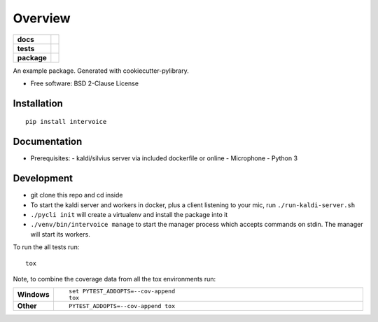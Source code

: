 ========
Overview
========

.. start-badges

.. list-table::
    :stub-columns: 1

    * - docs
      - |docs|
    * - tests
      - | |travis| |appveyor|
        |
    * - package
      - | |version| |wheel| |supported-versions| |supported-implementations|
        | |commits-since|

.. |docs| image:: https://readthedocs.org/projects/python-intervoice/badge/?style=flat
    :target: https://readthedocs.org/projects/python-intervoice
    :alt: Documentation Status


.. |travis| image:: https://travis-ci.org/githubuser/python-intervoice.svg?branch=master
    :alt: Travis-CI Build Status
    :target: https://travis-ci.org/githubuser/python-intervoice

.. |appveyor| image:: https://ci.appveyor.com/api/projects/status/github/githubuser/python-intervoice?branch=master&svg=true
    :alt: AppVeyor Build Status
    :target: https://ci.appveyor.com/project/githubuser/python-intervoice

.. |version| image:: https://img.shields.io/pypi/v/intervoice.svg
    :alt: PyPI Package latest release
    :target: https://pypi.python.org/pypi/intervoice

.. |commits-since| image:: https://img.shields.io/github/commits-since/githubuser/python-intervoice/v0.1.0.svg
    :alt: Commits since latest release
    :target: https://github.com/githubuser/python-intervoice/compare/v0.1.0...master

.. |wheel| image:: https://img.shields.io/pypi/wheel/intervoice.svg
    :alt: PyPI Wheel
    :target: https://pypi.python.org/pypi/intervoice

.. |supported-versions| image:: https://img.shields.io/pypi/pyversions/intervoice.svg
    :alt: Supported versions
    :target: https://pypi.python.org/pypi/intervoice

.. |supported-implementations| image:: https://img.shields.io/pypi/implementation/intervoice.svg
    :alt: Supported implementations
    :target: https://pypi.python.org/pypi/intervoice


.. end-badges

An example package. Generated with cookiecutter-pylibrary.

* Free software: BSD 2-Clause License

Installation
============

::

    pip install intervoice


Documentation
=============

* Prerequisites:
  - kaldi/silvius server via included dockerfile or online
  - Microphone
  - Python 3



Development
===========

- git clone this repo and cd inside
- To start the kaldi server and workers in docker, plus a client listening to your mic, run ``./run-kaldi-server.sh``
- ``./pycli init`` will create a virtualenv and install the package into it
- ``./venv/bin/intervoice manage`` to start the manager process which accepts commands on stdin. The manager will start its workers.


To run the all tests run::

    tox

Note, to combine the coverage data from all the tox environments run:

.. list-table::
    :widths: 10 90
    :stub-columns: 1

    - - Windows
      - ::

            set PYTEST_ADDOPTS=--cov-append
            tox

    - - Other
      - ::

            PYTEST_ADDOPTS=--cov-append tox
